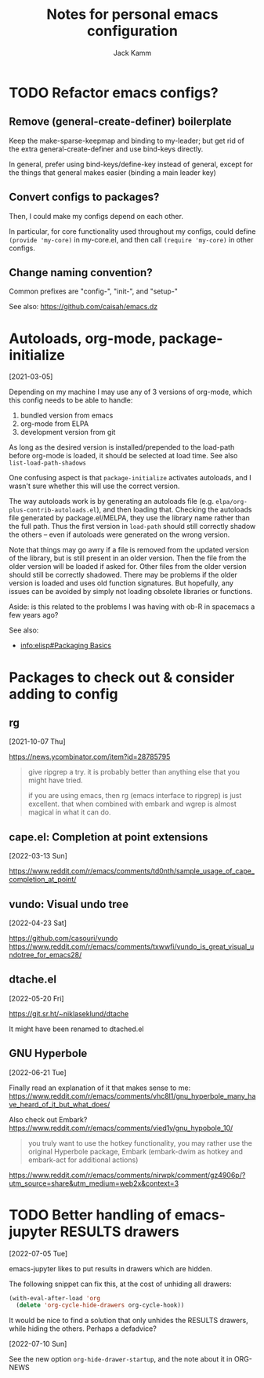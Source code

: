 #+TITLE: Notes for personal emacs configuration
#+AUTHOR: Jack Kamm

* TODO Refactor emacs configs?

** Remove (general-create-definer) boilerplate

Keep the make-sparse-keepmap and binding to my-leader;
but get rid of the extra general-create-definer and use
bind-keys directly.

In general, prefer using bind-keys/define-key instead of general,
except for the things that general makes easier (binding a main leader key)

** Convert configs to packages?

Then, I could make my configs depend on each other.

In particular, for core functionality used throughout my configs,
could define ~(provide 'my-core)~ in my-core.el, and then call
~(require 'my-core)~ in other configs.

** Change naming convention?

Common prefixes are "config-", "init-", and "setup-"

See also:
https://github.com/caisah/emacs.dz

* Autoloads, org-mode, package-initialize
[2021-03-05]

Depending on my machine I may use any of 3 versions of org-mode, which
this config needs to be able to handle:

1. bundled version from emacs
2. org-mode from ELPA
3. development version from git

As long as the desired version is installed/prepended to the load-path
before org-mode is loaded, it should be selected at load time. See
also =list-load-path-shadows=

One confusing aspect is that =package-initialize= activates autoloads,
and I wasn't sure whether this will use the correct version.

The way autoloads work is by generating an autoloads file
(e.g. =elpa/org-plus-contrib-autoloads.el=), and then loading
that. Checking the autoloads file generated by package.el/MELPA, they
use the library name rather than the full path. Thus the first version
in =load-path= should still correctly shadow the others -- even if
autoloads were generated on the wrong version.

Note that things may go awry if a file is removed from the updated
version of the library, but is still present in an older version. Then
the file from the older version will be loaded if asked for. Other
files from the older version should still be correctly shadowed. There
may be problems if the older version is loaded and uses old function
signatures. But hopefully, any issues can be avoided by simply not
loading obsolete libraries or functions.

Aside: is this related to the problems I was having with ob-R
in spacemacs a few years ago?

See also:

- [[info:elisp#Packaging Basics][info:elisp#Packaging Basics]]

* Packages to check out & consider adding to config

** rg
[2021-10-07 Thu]

https://news.ycombinator.com/item?id=28785795

#+begin_quote
give ripgrep a try. it is probably better than anything else that you
might have tried.

if you are using emacs, then rg (emacs interface to ripgrep) is just
excellent. that when combined with embark and wgrep is almost magical
in what it can do.
#+end_quote
** cape.el: Completion at point extensions
[2022-03-13 Sun]

https://www.reddit.com/r/emacs/comments/td0nth/sample_usage_of_cape_completion_at_point/

** vundo: Visual undo tree
[2022-04-23 Sat]

https://github.com/casouri/vundo
https://www.reddit.com/r/emacs/comments/txwwfi/vundo_is_great_visual_undotree_for_emacs28/

** dtache.el
[2022-05-20 Fri]

https://git.sr.ht/~niklaseklund/dtache

It might have been renamed to dtached.el

** GNU Hyperbole
[2022-06-21 Tue]

Finally read an explanation of it that makes sense to me:
https://www.reddit.com/r/emacs/comments/vhc8l1/gnu_hyperbole_many_have_heard_of_it_but_what_does/

Also check out Embark?
https://www.reddit.com/r/emacs/comments/vied1y/gnu_hypobole_10/

#+begin_quote
 you truly want to use the hotkey functionality, you may rather use
 the original Hyperbole package, Embark (embark-dwim as hotkey and
 embark-act for additional actions)
#+end_quote

https://www.reddit.com/r/emacs/comments/nirwpk/comment/gz4906p/?utm_source=share&utm_medium=web2x&context=3


* TODO Better handling of emacs-jupyter RESULTS drawers
[2022-07-05 Tue]

emacs-jupyter likes to put results in drawers which are hidden.

The following snippet can fix this, at the cost of unhiding all drawers:

#+begin_src emacs-lisp
  (with-eval-after-load 'org
    (delete 'org-cycle-hide-drawers org-cycle-hook))
#+end_src

It would be nice to find a solution that only unhides the RESULTS
drawers, while hiding the others. Perhaps a defadvice?

[2022-07-10 Sun]

See the new option ~org-hide-drawer-startup~, and the note about it in
ORG-NEWS
